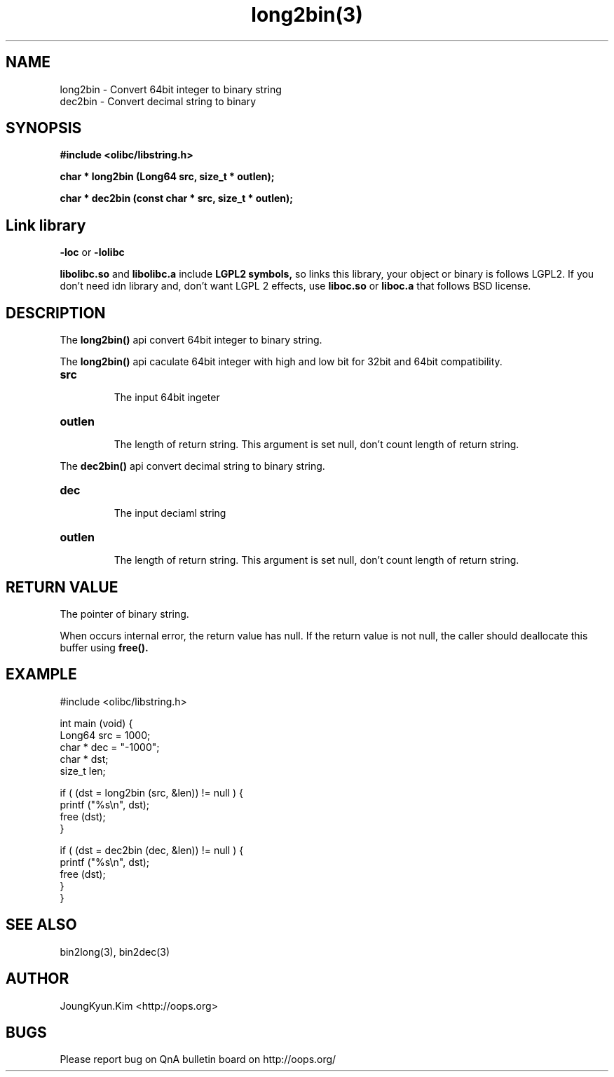 .TH long2bin(3) 2011-03-19 "Linux Manpage" "OOPS Library's Manual"
.\" Process with
.\" nroff -man long2bin.3
.\" 2011-03-19 JoungKyun Kim <htt://oops.org>
.\" $Id$
.SH NAME
long2bin \- Convert 64bit integer to binary string
.br
dec2bin \- Convert decimal string to binary

.SH SYNOPSIS
.B #include <olibc/libstring.h>
.sp
.BI "char * long2bin (Long64 src, size_t * outlen);"
.sp
.BI "char * dec2bin (const char * src, size_t * outlen);"

.SH Link library
.B \-loc
or
.B \-lolibc
.br

.B libolibc.so
and
.B libolibc.a
include
.B "LGPL2 symbols,"
so links this library, your object or binary is follows LGPL2.
If you don't need idn library and, don't want LGPL 2 effects,
use
.B liboc.so
or
.B liboc.a
that follows BSD license.

.SH DESCRIPTION
The
.BI long2bin()
api convert 64bit integer to binary string.

The
.BI long2bin()
api caculate 64bit integer with high and low bit for 32bit and 64bit
compatibility.

.TP
.B src
.br
The input 64bit ingeter

.TP
.B outlen
.br
The length of return string. This argument is set null, don't count
length of return string.

.PP
The
.BI dec2bin()
api convert decimal string to binary string.

.TP
.B dec
.br
The input deciaml string

.TP
.B outlen
.br
The length of return string. This argument is set null, don't count
length of return string.

.SH "RETURN VALUE"
The pointer of binary string.

When occurs internal error, the return value has null.
If the return value is not null, the caller should deallocate
this buffer using
.BI free().

.SH EXAMPLE
.nf
#include <olibc/libstring.h>

int main (void) {
    Long64  src = 1000;
    char    * dec = "-1000";
    char    * dst;
    size_t  len;

    if ( (dst = long2bin (src, &len)) != null ) {
        printf ("%s\\n", dst);
        free (dst);
    }

    if ( (dst = dec2bin (dec, &len)) != null ) {
        printf ("%s\\n", dst);
        free (dst);
    }
}

.fi

.SH "SEE ALSO"
bin2long(3), bin2dec(3)

.SH AUTHOR
JoungKyun.Kim <http://oops.org>

.SH BUGS
Please report bug on QnA bulletin board on http://oops.org/
